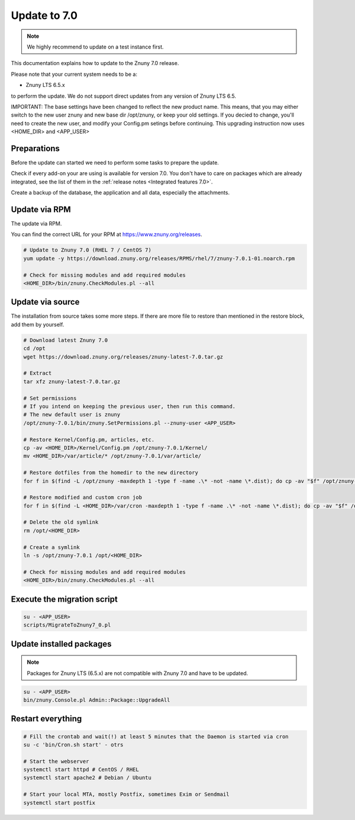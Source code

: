 =============
Update to 7.0
=============

.. note::	We highly recommend to update on a test instance first.

This documentation explains how to update to the Znuny 7.0 release.

Please note that your current system needs to be a:

- Znuny LTS 6.5.x

to perform the update. We do not support direct updates from any version of Znuny LTS 6.5.

IMPORTANT: The base settings have been changed to reflect the new product name. This means, that you may either switch to the new user znuny and new base dir /opt/znuny, or keep your old settings.
If you decied to change, you'll need to create the new user, and modify your Config.pm setings before continuing. This upgrading instruction now uses <HOME_DIR> and <APP_USER>

Preparations
~~~~~~~~~~~~

Before the update can started we need to perform some tasks to prepare the update.

Check if every add-on your are using is available for version 7.0. You don't have to care on packages which are already integrated, see the list of them in the :ref:`release notes <Integrated features 7.0>`.

Create a backup of the database, the application and all data, especially the attachments.


.. code-block::
	:caption: **Stop all services**

	# Stop the webserver
	systemctl stop httpd # CentOS / RHEL
	systemctl stop apache2 # Debian / Ubuntu

	# Stop your local MTA, mostly Postfix, sometimes Exim or Sendmail
	systemctl stop postfix


	# Remove crontab, stop daemon
	su -c 'bin/Cron.sh stop' - otrs
	su -c 'bin/znuny.Daemon.pl stop' - otrs

..

Update via RPM
~~~~~~~~~~~~~~

The update via RPM.

You can find the correct URL for your RPM at https://www.znuny.org/releases. 

.. code-block:: 

	# Update to Znuny 7.0 (RHEL 7 / CentOS 7)
	yum update -y https://download.znuny.org/releases/RPMS/rhel/7/znuny-7.0.1-01.noarch.rpm

	# Check for missing modules and add required modules
	<HOME_DIR>/bin/znuny.CheckModules.pl --all

.. 

Update via source
~~~~~~~~~~~~~~~~~~

The installation from source takes some more steps. If there are more file to restore than mentioned in the restore block, add them by yourself.

.. code-block::

	# Download latest Znuny 7.0
	cd /opt
	wget https://download.znuny.org/releases/znuny-latest-7.0.tar.gz

	# Extract
	tar xfz znuny-latest-7.0.tar.gz

	# Set permissions
	# If you intend on keeping the previous user, then run this command.
	# The new default user is znuny
	/opt/znuny-7.0.1/bin/znuny.SetPermissions.pl --znuny-user <APP_USER>

	# Restore Kernel/Config.pm, articles, etc.
	cp -av <HOME_DIR>/Kernel/Config.pm /opt/znuny-7.0.1/Kernel/
	mv <HOME_DIR>/var/article/* /opt/znuny-7.0.1/var/article/

	# Restore dotfiles from the homedir to the new directory
	for f in $(find -L /opt/znuny -maxdepth 1 -type f -name .\* -not -name \*.dist); do cp -av "$f" /opt/znuny-7.0.1/; done

	# Restore modified and custom cron job
	for f in $(find -L <HOME_DIR>/var/cron -maxdepth 1 -type f -name .\* -not -name \*.dist); do cp -av "$f" /opt/znuny-7.0.1/var/cron/; done

	# Delete the old symlink
	rm /opt/<HOME_DIR>
	
	# Create a symlink 
	ln -s /opt/znuny-7.0.1 /opt/<HOME_DIR>

	# Check for missing modules and add required modules
	<HOME_DIR>/bin/znuny.CheckModules.pl --all

..

Execute the migration script
~~~~~~~~~~~~~~~~~~~~~~~~~~~~

.. code-block::

    su - <APP_USER>
    scripts/MigrateToZnuny7_0.pl

..

Update installed packages
~~~~~~~~~~~~~~~~~~~~~~~~~

.. note:: Packages for Znuny LTS (6.5.x) are not compatible with Znuny 7.0 and have to be updated.


.. code-block::

    su - <APP_USER>
    bin/znuny.Console.pl Admin::Package::UpgradeAll

..


Restart everything
~~~~~~~~~~~~~~~~~~

.. code-block::

	# Fill the crontab and wait(!) at least 5 minutes that the Daemon is started via cron
	su -c 'bin/Cron.sh start' - otrs

	# Start the webserver
	systemctl start httpd # CentOS / RHEL
	systemctl start apache2 # Debian / Ubuntu

	# Start your local MTA, mostly Postfix, sometimes Exim or Sendmail
	systemctl start postfix

..

